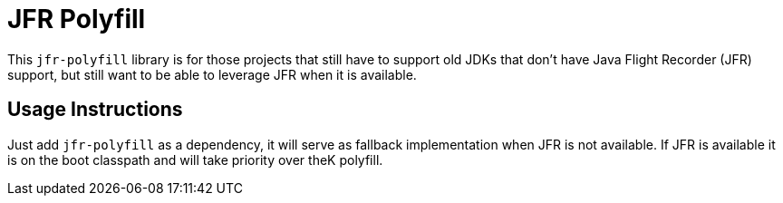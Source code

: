 = JFR Polyfill

This `jfr-polyfill` library is for those projects that still have to support old JDKs that don't have Java Flight Recorder (JFR) support,
but still want to be able to leverage JFR when it is available.

== Usage Instructions

Just add `jfr-polyfill` as a dependency, it will serve as fallback implementation when JFR is not available.
If JFR is available it is on the boot classpath and will take priority over theK polyfill.
